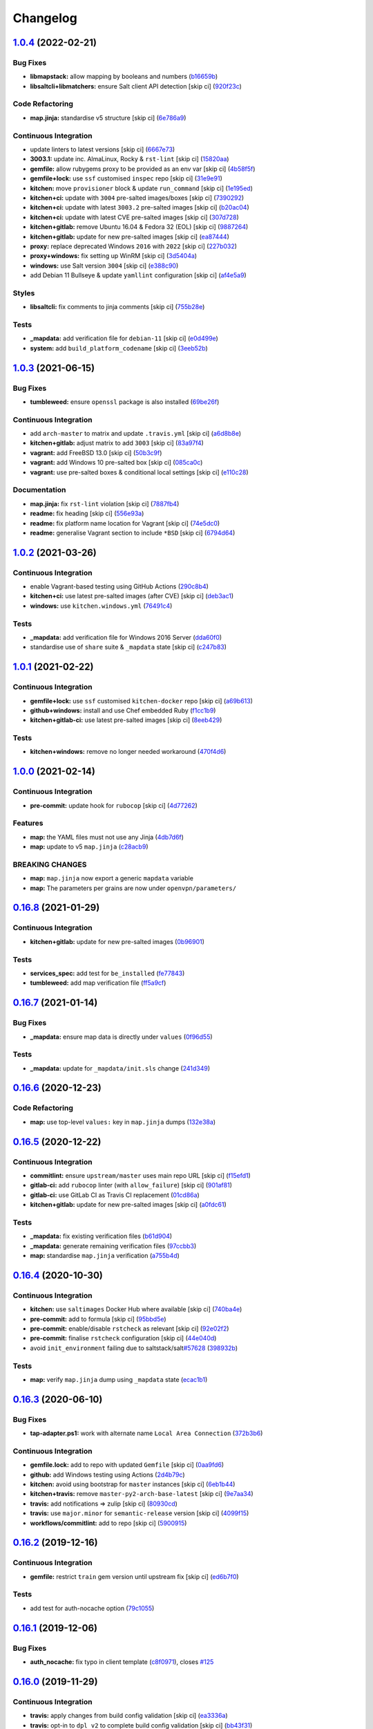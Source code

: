 
Changelog
=========

`1.0.4 <https://github.com/saltstack-formulas/openvpn-formula/compare/v1.0.3...v1.0.4>`_ (2022-02-21)
---------------------------------------------------------------------------------------------------------

Bug Fixes
^^^^^^^^^


* **libmapstack:** allow mapping by booleans and numbers (\ `b16659b <https://github.com/saltstack-formulas/openvpn-formula/commit/b16659bdc49d2da00d45408fd122a965179fd7fe>`_\ )
* **libsaltcli+libmatchers:** ensure Salt client API detection [skip ci] (\ `920f23c <https://github.com/saltstack-formulas/openvpn-formula/commit/920f23c896d357fad8a651dcd61a549f12c80a11>`_\ )

Code Refactoring
^^^^^^^^^^^^^^^^


* **map.jinja:** standardise v5 structure [skip ci] (\ `6e786a9 <https://github.com/saltstack-formulas/openvpn-formula/commit/6e786a91e53e1a9209a5584c41a211fc39d1de15>`_\ )

Continuous Integration
^^^^^^^^^^^^^^^^^^^^^^


* update linters to latest versions [skip ci] (\ `6667e73 <https://github.com/saltstack-formulas/openvpn-formula/commit/6667e739a996c9c4bdcab96b98297a02c3cc5a97>`_\ )
* **3003.1:** update inc. AlmaLinux, Rocky & ``rst-lint`` [skip ci] (\ `15820aa <https://github.com/saltstack-formulas/openvpn-formula/commit/15820aa6d20c25d80a297b8131a51ab39bc030b8>`_\ )
* **gemfile:** allow rubygems proxy to be provided as an env var [skip ci] (\ `4b58f5f <https://github.com/saltstack-formulas/openvpn-formula/commit/4b58f5f0d1abdd2ef8f2795a1f128cf2d3406d59>`_\ )
* **gemfile+lock:** use ``ssf`` customised ``inspec`` repo [skip ci] (\ `31e9e91 <https://github.com/saltstack-formulas/openvpn-formula/commit/31e9e911ae1192dd42bdd866d320b8e001649d27>`_\ )
* **kitchen:** move ``provisioner`` block & update ``run_command`` [skip ci] (\ `1e195ed <https://github.com/saltstack-formulas/openvpn-formula/commit/1e195ed8ac68418790eb53d8ee571d1af62f0950>`_\ )
* **kitchen+ci:** update with ``3004`` pre-salted images/boxes [skip ci] (\ `7390292 <https://github.com/saltstack-formulas/openvpn-formula/commit/7390292911e528d2fd7aef26593358b5565f1589>`_\ )
* **kitchen+ci:** update with latest ``3003.2`` pre-salted images [skip ci] (\ `b20ac04 <https://github.com/saltstack-formulas/openvpn-formula/commit/b20ac04ee45d52e2fb864db069b2f308df08059e>`_\ )
* **kitchen+ci:** update with latest CVE pre-salted images [skip ci] (\ `307d728 <https://github.com/saltstack-formulas/openvpn-formula/commit/307d728b035511446b210bf77d244586de283fe8>`_\ )
* **kitchen+gitlab:** remove Ubuntu 16.04 & Fedora 32 (EOL) [skip ci] (\ `9887264 <https://github.com/saltstack-formulas/openvpn-formula/commit/9887264547753c1fb880d2ca9ee1e6d8bf97573c>`_\ )
* **kitchen+gitlab:** update for new pre-salted images [skip ci] (\ `ea87444 <https://github.com/saltstack-formulas/openvpn-formula/commit/ea87444e74ff83528164672f7def8e4aa66e0d7b>`_\ )
* **proxy:** replace deprecated Windows ``2016`` with ``2022`` [skip ci] (\ `227b032 <https://github.com/saltstack-formulas/openvpn-formula/commit/227b032eea3216d0908743fada5745c450659c83>`_\ )
* **proxy+windows:** fix setting up WinRM [skip ci] (\ `3d5404a <https://github.com/saltstack-formulas/openvpn-formula/commit/3d5404ac86bc1d0cdd540894b0eb74de13050c85>`_\ )
* **windows:** use Salt version ``3004`` [skip ci] (\ `e388c90 <https://github.com/saltstack-formulas/openvpn-formula/commit/e388c908bfae4635ffd9362858ac54a067c47527>`_\ )
* add Debian 11 Bullseye & update ``yamllint`` configuration [skip ci] (\ `af4e5a9 <https://github.com/saltstack-formulas/openvpn-formula/commit/af4e5a98cdb8cee0e1c060d3ecdf9ed454e5f5a3>`_\ )

Styles
^^^^^^


* **libsaltcli:** fix comments to jinja comments [skip ci] (\ `755b28e <https://github.com/saltstack-formulas/openvpn-formula/commit/755b28e1708eee3e5a8de601ac51b04c180aa7f3>`_\ )

Tests
^^^^^


* **_mapdata:** add verification file for ``debian-11`` [skip ci] (\ `e0d499e <https://github.com/saltstack-formulas/openvpn-formula/commit/e0d499e1e4675493f78547d9d03d2f51d62eab83>`_\ )
* **system:** add ``build_platform_codename`` [skip ci] (\ `3eeb52b <https://github.com/saltstack-formulas/openvpn-formula/commit/3eeb52b8e327f6f3ca141e1840317ae027a8833d>`_\ )

`1.0.3 <https://github.com/saltstack-formulas/openvpn-formula/compare/v1.0.2...v1.0.3>`_ (2021-06-15)
---------------------------------------------------------------------------------------------------------

Bug Fixes
^^^^^^^^^


* **tumbleweed:** ensure ``openssl`` package is also installed (\ `69be26f <https://github.com/saltstack-formulas/openvpn-formula/commit/69be26fb00c83a0665ff830808ac3a7b22b84f02>`_\ )

Continuous Integration
^^^^^^^^^^^^^^^^^^^^^^


* add ``arch-master`` to matrix and update ``.travis.yml`` [skip ci] (\ `a6d8b8e <https://github.com/saltstack-formulas/openvpn-formula/commit/a6d8b8e8f150844bbd792496d0c48512f576b762>`_\ )
* **kitchen+gitlab:** adjust matrix to add ``3003`` [skip ci] (\ `83a97f4 <https://github.com/saltstack-formulas/openvpn-formula/commit/83a97f4373c52582f75e2d606448e2201fb434e5>`_\ )
* **vagrant:** add FreeBSD 13.0 [skip ci] (\ `50b3c9f <https://github.com/saltstack-formulas/openvpn-formula/commit/50b3c9f13efad64e6c2c08ef84ae926ec7ea8747>`_\ )
* **vagrant:** add Windows 10 pre-salted box [skip ci] (\ `085ca0c <https://github.com/saltstack-formulas/openvpn-formula/commit/085ca0c6fdf16f74798270771386500681f36e12>`_\ )
* **vagrant:** use pre-salted boxes & conditional local settings [skip ci] (\ `e110c28 <https://github.com/saltstack-formulas/openvpn-formula/commit/e110c28eb4d3905f76d9b2b63cb56c130b5529fd>`_\ )

Documentation
^^^^^^^^^^^^^


* **map.jinja:** fix ``rst-lint`` violation [skip ci] (\ `7887fb4 <https://github.com/saltstack-formulas/openvpn-formula/commit/7887fb4ff6beb6cd80bb44865de82d37209c22b3>`_\ )
* **readme:** fix heading [skip ci] (\ `556e93a <https://github.com/saltstack-formulas/openvpn-formula/commit/556e93ad2985f1f995c644779870db316c285a36>`_\ )
* **readme:** fix platform name location for Vagrant [skip ci] (\ `74e5dc0 <https://github.com/saltstack-formulas/openvpn-formula/commit/74e5dc073aa1a61babbe87f429a44590855c7000>`_\ )
* **readme:** generalise Vagrant section to include ``*BSD`` [skip ci] (\ `6794d64 <https://github.com/saltstack-formulas/openvpn-formula/commit/6794d643a6a065d59baaf6899a2e8eac9f01c57c>`_\ )

`1.0.2 <https://github.com/saltstack-formulas/openvpn-formula/compare/v1.0.1...v1.0.2>`_ (2021-03-26)
---------------------------------------------------------------------------------------------------------

Continuous Integration
^^^^^^^^^^^^^^^^^^^^^^


* enable Vagrant-based testing using GitHub Actions (\ `290c8b4 <https://github.com/saltstack-formulas/openvpn-formula/commit/290c8b48e405e03c224ec28496aa135e1d336810>`_\ )
* **kitchen+ci:** use latest pre-salted images (after CVE) [skip ci] (\ `deb3ac1 <https://github.com/saltstack-formulas/openvpn-formula/commit/deb3ac1d7bf8f52dc92f3f0b09009e669558f1cb>`_\ )
* **windows:** use ``kitchen.windows.yml`` (\ `76491c4 <https://github.com/saltstack-formulas/openvpn-formula/commit/76491c4cb0fd12d8a44a9ffd7d5a3c66f768db0c>`_\ )

Tests
^^^^^


* **_mapdata:** add verification file for Windows 2016 Server (\ `dda60f0 <https://github.com/saltstack-formulas/openvpn-formula/commit/dda60f07ec955db038a0eaaaa842c0f8bc08a1d1>`_\ )
* standardise use of ``share`` suite & ``_mapdata`` state [skip ci] (\ `c247b83 <https://github.com/saltstack-formulas/openvpn-formula/commit/c247b83f47161e59289617467957f8e07f472ff1>`_\ )

`1.0.1 <https://github.com/saltstack-formulas/openvpn-formula/compare/v1.0.0...v1.0.1>`_ (2021-02-22)
---------------------------------------------------------------------------------------------------------

Continuous Integration
^^^^^^^^^^^^^^^^^^^^^^


* **gemfile+lock:** use ``ssf`` customised ``kitchen-docker`` repo [skip ci] (\ `a69b613 <https://github.com/saltstack-formulas/openvpn-formula/commit/a69b6134e6a0b8a77aed6078e24394ba236808a0>`_\ )
* **github+windows:** install and use Chef embedded Ruby (\ `f1cc1b9 <https://github.com/saltstack-formulas/openvpn-formula/commit/f1cc1b9e2676dbae6366518788beece49de30f8c>`_\ )
* **kitchen+gitlab-ci:** use latest pre-salted images [skip ci] (\ `8eeb429 <https://github.com/saltstack-formulas/openvpn-formula/commit/8eeb4295f193cdaca85aea3954f7194c36dfe2b6>`_\ )

Tests
^^^^^


* **kitchen+windows:** remove no longer needed workaround (\ `470f4d6 <https://github.com/saltstack-formulas/openvpn-formula/commit/470f4d6eb77e6281356d518b5ae83230f2ae1657>`_\ )

`1.0.0 <https://github.com/saltstack-formulas/openvpn-formula/compare/v0.16.8...v1.0.0>`_ (2021-02-14)
----------------------------------------------------------------------------------------------------------

Continuous Integration
^^^^^^^^^^^^^^^^^^^^^^


* **pre-commit:** update hook for ``rubocop`` [skip ci] (\ `4d77262 <https://github.com/saltstack-formulas/openvpn-formula/commit/4d772627d43eb1ce051fc6549639ca826fad9481>`_\ )

Features
^^^^^^^^


* **map:** the YAML files must not use any Jinja (\ `4db7d6f <https://github.com/saltstack-formulas/openvpn-formula/commit/4db7d6f6b33ea6741a5bdc67265c51cefde61a75>`_\ )
* **map:** update to v5 ``map.jinja`` (\ `c28acb9 <https://github.com/saltstack-formulas/openvpn-formula/commit/c28acb9c0cf9125d955095d35fc1023113186509>`_\ )

BREAKING CHANGES
^^^^^^^^^^^^^^^^


* **map:** ``map.jinja`` now export a generic ``mapdata`` variable
* **map:** The parameters per grains are now under ``openvpn/parameters/``

`0.16.8 <https://github.com/saltstack-formulas/openvpn-formula/compare/v0.16.7...v0.16.8>`_ (2021-01-29)
------------------------------------------------------------------------------------------------------------

Continuous Integration
^^^^^^^^^^^^^^^^^^^^^^


* **kitchen+gitlab:** update for new pre-salted images (\ `0b96901 <https://github.com/saltstack-formulas/openvpn-formula/commit/0b969018bacdd565170528636f4b976466ef1cae>`_\ )

Tests
^^^^^


* **services_spec:** add test for ``be_installed`` (\ `fe77843 <https://github.com/saltstack-formulas/openvpn-formula/commit/fe7784331d6fe29f5e8312627b9ba40d14497fb9>`_\ )
* **tumbleweed:** add map verification file (\ `ff5a9cf <https://github.com/saltstack-formulas/openvpn-formula/commit/ff5a9cfbfa7a98d8742351224bac239b79c4528c>`_\ )

`0.16.7 <https://github.com/saltstack-formulas/openvpn-formula/compare/v0.16.6...v0.16.7>`_ (2021-01-14)
------------------------------------------------------------------------------------------------------------

Bug Fixes
^^^^^^^^^


* **_mapdata:** ensure map data is directly under ``values`` (\ `0f96d55 <https://github.com/saltstack-formulas/openvpn-formula/commit/0f96d554e7fef9d467b023ac24e8de45f0355766>`_\ )

Tests
^^^^^


* **_mapdata:** update for ``_mapdata/init.sls`` change (\ `241d349 <https://github.com/saltstack-formulas/openvpn-formula/commit/241d349f3a63ddea03ec0692df8b9ca61abb452c>`_\ )

`0.16.6 <https://github.com/saltstack-formulas/openvpn-formula/compare/v0.16.5...v0.16.6>`_ (2020-12-23)
------------------------------------------------------------------------------------------------------------

Code Refactoring
^^^^^^^^^^^^^^^^


* **map:** use top-level ``values:`` key in ``map.jinja`` dumps (\ `132e38a <https://github.com/saltstack-formulas/openvpn-formula/commit/132e38afd496b3e75b8e117c6c8468d00e6e1ea5>`_\ )

`0.16.5 <https://github.com/saltstack-formulas/openvpn-formula/compare/v0.16.4...v0.16.5>`_ (2020-12-22)
------------------------------------------------------------------------------------------------------------

Continuous Integration
^^^^^^^^^^^^^^^^^^^^^^


* **commitlint:** ensure ``upstream/master`` uses main repo URL [skip ci] (\ `f15efd1 <https://github.com/saltstack-formulas/openvpn-formula/commit/f15efd16b04fa54bfd808431b1bbd645b74dd9bf>`_\ )
* **gitlab-ci:** add ``rubocop`` linter (with ``allow_failure``\ ) [skip ci] (\ `901af81 <https://github.com/saltstack-formulas/openvpn-formula/commit/901af81f2bdb9962bf5f1806c26faee9598fde6a>`_\ )
* **gitlab-ci:** use GitLab CI as Travis CI replacement (\ `01cd86a <https://github.com/saltstack-formulas/openvpn-formula/commit/01cd86afa7d26b86507cf3ee894b9d4d42fa94f0>`_\ )
* **kitchen+gitlab:** update for new pre-salted images [skip ci] (\ `a0fdc61 <https://github.com/saltstack-formulas/openvpn-formula/commit/a0fdc618b009180a67f33a634699bc34e8ed163c>`_\ )

Tests
^^^^^


* **_mapdata:** fix existing verification files (\ `b61d904 <https://github.com/saltstack-formulas/openvpn-formula/commit/b61d904e9ad95d94cbaf589d2db9b2a324fc9602>`_\ )
* **_mapdata:** generate remaining verification files (\ `97ccbb3 <https://github.com/saltstack-formulas/openvpn-formula/commit/97ccbb303f10a23ae741c3c5af9da6a5307ba7e3>`_\ )
* **map:** standardise ``map.jinja`` verification (\ `a755b4d <https://github.com/saltstack-formulas/openvpn-formula/commit/a755b4d28202f9b55c25ac616157a7f959947abd>`_\ )

`0.16.4 <https://github.com/saltstack-formulas/openvpn-formula/compare/v0.16.3...v0.16.4>`_ (2020-10-30)
------------------------------------------------------------------------------------------------------------

Continuous Integration
^^^^^^^^^^^^^^^^^^^^^^


* **kitchen:** use ``saltimages`` Docker Hub where available [skip ci] (\ `740ba4e <https://github.com/saltstack-formulas/openvpn-formula/commit/740ba4e80e01a724b7833ee6b3d7e66740ced795>`_\ )
* **pre-commit:** add to formula [skip ci] (\ `95bbd5e <https://github.com/saltstack-formulas/openvpn-formula/commit/95bbd5eee34dd7ae36642ea38f2fc388c385cb30>`_\ )
* **pre-commit:** enable/disable ``rstcheck`` as relevant [skip ci] (\ `92e02f2 <https://github.com/saltstack-formulas/openvpn-formula/commit/92e02f2b549ed599786bb08562dc4bc60df84c49>`_\ )
* **pre-commit:** finalise ``rstcheck`` configuration [skip ci] (\ `44e040d <https://github.com/saltstack-formulas/openvpn-formula/commit/44e040d3a143c7d3a2ad6805ae1f42e261bb7f32>`_\ )
* avoid ``init_environment`` failing due to saltstack/salt\ `#57628 <https://github.com/saltstack-formulas/openvpn-formula/issues/57628>`_ (\ `398932b <https://github.com/saltstack-formulas/openvpn-formula/commit/398932b8332b701b6a1430018629d097b2f41155>`_\ )

Tests
^^^^^


* **map:** verify ``map.jinja`` dump using ``_mapdata`` state (\ `ecac1b1 <https://github.com/saltstack-formulas/openvpn-formula/commit/ecac1b107f8a5309b803cb7fe41d1802b427b5fe>`_\ )

`0.16.3 <https://github.com/saltstack-formulas/openvpn-formula/compare/v0.16.2...v0.16.3>`_ (2020-06-10)
------------------------------------------------------------------------------------------------------------

Bug Fixes
^^^^^^^^^


* **tap-adapter.ps1:** work with alternate name ``Local Area Connection`` (\ `372b3b6 <https://github.com/saltstack-formulas/openvpn-formula/commit/372b3b6d80ef5ede742961bca44d726d16249646>`_\ )

Continuous Integration
^^^^^^^^^^^^^^^^^^^^^^


* **gemfile.lock:** add to repo with updated ``Gemfile`` [skip ci] (\ `0aa9fd6 <https://github.com/saltstack-formulas/openvpn-formula/commit/0aa9fd6d93533d824f4c6d144474d6721dd1bca6>`_\ )
* **github:** add Windows testing using Actions (\ `2d4b79c <https://github.com/saltstack-formulas/openvpn-formula/commit/2d4b79c5f8afe73eeeef187e63d9613bbf7bd793>`_\ )
* **kitchen:** avoid using bootstrap for ``master`` instances [skip ci] (\ `6eb1b44 <https://github.com/saltstack-formulas/openvpn-formula/commit/6eb1b4437df9e2b8bb3171f8811bcf1d091113d9>`_\ )
* **kitchen+travis:** remove ``master-py2-arch-base-latest`` [skip ci] (\ `9e7aa34 <https://github.com/saltstack-formulas/openvpn-formula/commit/9e7aa34a499b30eab737295ae4649e510365deab>`_\ )
* **travis:** add notifications => zulip [skip ci] (\ `80930cd <https://github.com/saltstack-formulas/openvpn-formula/commit/80930cdb479fb9f2eef7a0044b93e08fabb1d804>`_\ )
* **travis:** use ``major.minor`` for ``semantic-release`` version [skip ci] (\ `4099f15 <https://github.com/saltstack-formulas/openvpn-formula/commit/4099f15a1440bf7d9dfde707137593d9cf495d02>`_\ )
* **workflows/commitlint:** add to repo [skip ci] (\ `5900915 <https://github.com/saltstack-formulas/openvpn-formula/commit/5900915e5b86cdad1fdca9163873e1fd9ee44f98>`_\ )

`0.16.2 <https://github.com/saltstack-formulas/openvpn-formula/compare/v0.16.1...v0.16.2>`_ (2019-12-16)
------------------------------------------------------------------------------------------------------------

Continuous Integration
^^^^^^^^^^^^^^^^^^^^^^


* **gemfile:** restrict ``train`` gem version until upstream fix [skip ci] (\ `ed6b7f0 <https://github.com/saltstack-formulas/openvpn-formula/commit/ed6b7f0c0d6a9171eadca2ffbc3682e24a3e346b>`_\ )

Tests
^^^^^


* add test for auth-nocache option (\ `79c1055 <https://github.com/saltstack-formulas/openvpn-formula/commit/79c10556dee2431d93ce9d678d002ec1036d219b>`_\ )

`0.16.1 <https://github.com/saltstack-formulas/openvpn-formula/compare/v0.16.0...v0.16.1>`_ (2019-12-06)
------------------------------------------------------------------------------------------------------------

Bug Fixes
^^^^^^^^^


* **auth_nocache:** fix typo in client template (\ `c8f0971 <https://github.com/saltstack-formulas/openvpn-formula/commit/c8f0971d148be9efb8405ff7eef5bbe4eeae9ea8>`_\ ), closes `#125 <https://github.com/saltstack-formulas/openvpn-formula/issues/125>`_

`0.16.0 <https://github.com/saltstack-formulas/openvpn-formula/compare/v0.15.4...v0.16.0>`_ (2019-11-29)
------------------------------------------------------------------------------------------------------------

Continuous Integration
^^^^^^^^^^^^^^^^^^^^^^


* **travis:** apply changes from build config validation [skip ci] (\ `ea3336a <https://github.com/saltstack-formulas/openvpn-formula/commit/ea3336af6f3657d24c0657173f07ed224140a46b>`_\ )
* **travis:** opt-in to ``dpl v2`` to complete build config validation [skip ci] (\ `bb43f31 <https://github.com/saltstack-formulas/openvpn-formula/commit/bb43f31450ccb48601ef61620a42c9904c502e0d>`_\ )
* **travis:** quote pathspecs used with ``git ls-files`` [skip ci] (\ `667bc1f <https://github.com/saltstack-formulas/openvpn-formula/commit/667bc1f04b7e96bd2c5cdce8a91d76552d34c884>`_\ )
* **travis:** run ``shellcheck`` during lint job [skip ci] (\ `9d63e36 <https://github.com/saltstack-formulas/openvpn-formula/commit/9d63e36fa618df6d966ad1278bfa64153db0a9fe>`_\ )
* **travis:** use build config validation (beta) [skip ci] (\ `d2f7fe2 <https://github.com/saltstack-formulas/openvpn-formula/commit/d2f7fe24a19033b8db907be89f184b26b128b326>`_\ )

Features
^^^^^^^^


* **auth_nocache:** support for auth-nocache (\ `c21b7f5 <https://github.com/saltstack-formulas/openvpn-formula/commit/c21b7f52cc0ce24c96cf1b9173a9fda9e3eb7ae7>`_\ )

`0.15.4 <https://github.com/saltstack-formulas/openvpn-formula/compare/v0.15.3...v0.15.4>`_ (2019-11-06)
------------------------------------------------------------------------------------------------------------

Bug Fixes
^^^^^^^^^


* **adapters:** call ``adapters.sls`` in ``init.sls`` (\ `3ebcbe9 <https://github.com/saltstack-formulas/openvpn-formula/commit/3ebcbe93f8245fb435c3e9af91853930683e16b1>`_\ )
* **dhparams:** allow generating Diffie Hellman parameters on Windows (\ `3802024 <https://github.com/saltstack-formulas/openvpn-formula/commit/3802024a69d5e4008d192084d10858511f3dca4d>`_\ )
* **release.config.js:** use full commit hash in commit link [skip ci] (\ `81d922d <https://github.com/saltstack-formulas/openvpn-formula/commit/81d922d7a3053c309e0e8f965825063df576921e>`_\ )

Continuous Integration
^^^^^^^^^^^^^^^^^^^^^^


* **kitchen:** use ``debian-10-master-py3`` instead of ``develop`` [skip ci] (\ `83e00e1 <https://github.com/saltstack-formulas/openvpn-formula/commit/83e00e1c4d64e86f79b2fa9cb6e8be0490cdb83e>`_\ )
* **kitchen:** use ``develop`` image until ``master`` is ready (\ ``amazonlinux``\ ) [skip ci] (\ `06a09f2 <https://github.com/saltstack-formulas/openvpn-formula/commit/06a09f29e187f9b01865b582eff944c30e294302>`_\ )
* **kitchen+travis:** upgrade matrix after ``2019.2.2`` release [skip ci] (\ `4eb9d3b <https://github.com/saltstack-formulas/openvpn-formula/commit/4eb9d3bed2df51360822db639c2085414bfc13e3>`_\ )
* **travis:** merge ``rubocop`` linter into main ``lint`` job (\ `9f82955 <https://github.com/saltstack-formulas/openvpn-formula/commit/9f82955081169661780b8a236c1b20da15bf9aa2>`_\ )
* **travis:** update ``salt-lint`` config for ``v0.0.10`` [skip ci] (\ `d465b4f <https://github.com/saltstack-formulas/openvpn-formula/commit/d465b4f6063ab78864cf2f25a26c339e74b64c18>`_\ )
* merge travis matrix, add ``salt-lint`` & ``rubocop`` to ``lint`` job (\ `70dab6c <https://github.com/saltstack-formulas/openvpn-formula/commit/70dab6c4ee9d9d69f80c81ae314df0d97c79114e>`_\ )

Documentation
^^^^^^^^^^^^^


* add steps required for testing using Vagrant (\ `0229d14 <https://github.com/saltstack-formulas/openvpn-formula/commit/0229d1446f89d0ebe44f70b1834a0a9aa8cb68e1>`_\ )
* **contributing:** remove to use org-level file instead [skip ci] (\ `8703eb5 <https://github.com/saltstack-formulas/openvpn-formula/commit/8703eb50a6ea7505716b2350e34b88f894a4e725>`_\ )
* **readme:** update link to ``CONTRIBUTING`` [skip ci] (\ `a72049f <https://github.com/saltstack-formulas/openvpn-formula/commit/a72049f738005c95548db7e3b87847d8ce741eda>`_\ )

Performance Improvements
^^^^^^^^^^^^^^^^^^^^^^^^


* **travis:** improve ``salt-lint`` invocation [skip ci] (\ `26838e5 <https://github.com/saltstack-formulas/openvpn-formula/commit/26838e5ccd0400390bb3a2eb29741d36a8992ac3>`_\ )

Tests
^^^^^


* **windows:** add local testing of Windows using Vagrant/Virtualbox (\ `96c3001 <https://github.com/saltstack-formulas/openvpn-formula/commit/96c300125dfa86c67d14e09f772b453eddde7c84>`_\ )

`0.15.3 <https://github.com/saltstack-formulas/openvpn-formula/compare/v0.15.2...v0.15.3>`_ (2019-10-10)
------------------------------------------------------------------------------------------------------------

Bug Fixes
^^^^^^^^^


* **config.sls:** fix ``salt-lint`` errors (\ ` <https://github.com/saltstack-formulas/openvpn-formula/commit/1b3f7f6>`_\ )
* **ifconfig_pool_persist.sls:** fix ``salt-lint`` errors (\ ` <https://github.com/saltstack-formulas/openvpn-formula/commit/6969083>`_\ )
* **map.jinja:** fix ``salt-lint`` errors (\ ` <https://github.com/saltstack-formulas/openvpn-formula/commit/eabfc57>`_\ )

Continuous Integration
^^^^^^^^^^^^^^^^^^^^^^


* **kitchen:** install required packages to bootstrapped ``opensuse`` [skip ci] (\ ` <https://github.com/saltstack-formulas/openvpn-formula/commit/b76dcc9>`_\ )
* **kitchen:** use bootstrapped ``opensuse`` images until ``2019.2.2`` [skip ci] (\ ` <https://github.com/saltstack-formulas/openvpn-formula/commit/0db9651>`_\ )
* **platform:** add ``arch-base-latest`` (commented out for now) [skip ci] (\ ` <https://github.com/saltstack-formulas/openvpn-formula/commit/75d7aaa>`_\ )
* merge travis matrix, add ``salt-lint`` & ``rubocop`` to ``lint`` job (\ ` <https://github.com/saltstack-formulas/openvpn-formula/commit/d7f1607>`_\ )

`0.15.2 <https://github.com/saltstack-formulas/openvpn-formula/compare/v0.15.1...v0.15.2>`_ (2019-09-25)
------------------------------------------------------------------------------------------------------------

Bug Fixes
^^^^^^^^^


* **service:** stop old service only if name is different to new service (\ `1724dfd <https://github.com/saltstack-formulas/openvpn-formula/commit/1724dfd>`_\ ), closes `#119 <https://github.com/saltstack-formulas/openvpn-formula/issues/119>`_

Continuous Integration
^^^^^^^^^^^^^^^^^^^^^^


* **kitchen:** change ``log_level`` to ``debug`` instead of ``info`` (\ `e94c9ba <https://github.com/saltstack-formulas/openvpn-formula/commit/e94c9ba>`_\ )

`0.15.1 <https://github.com/saltstack-formulas/openvpn-formula/compare/v0.15.0...v0.15.1>`_ (2019-09-21)
------------------------------------------------------------------------------------------------------------

Bug Fixes
^^^^^^^^^


* **repo:** provide EPEL repo configuration for ``Amazon Linux-2`` (\ `bfb29bd <https://github.com/saltstack-formulas/openvpn-formula/commit/bfb29bd>`_\ )

Continuous Integration
^^^^^^^^^^^^^^^^^^^^^^


* use ``dist: bionic`` & apply ``opensuse-leap-15`` SCP error workaround (\ `5e02797 <https://github.com/saltstack-formulas/openvpn-formula/commit/5e02797>`_\ )
* **yamllint:** add rule ``empty-values`` & use new ``yaml-files`` setting (\ `a437b3b <https://github.com/saltstack-formulas/openvpn-formula/commit/a437b3b>`_\ )

`0.15.0 <https://github.com/saltstack-formulas/openvpn-formula/compare/v0.14.2...v0.15.0>`_ (2019-09-07)
------------------------------------------------------------------------------------------------------------

Features
^^^^^^^^


* **auth_gen_token:** support for auth-gen-token (\ `333edd7 <https://github.com/saltstack-formulas/openvpn-formula/commit/333edd7>`_\ )
* **syslog:** support for syslog (\ `24b370c <https://github.com/saltstack-formulas/openvpn-formula/commit/24b370c>`_\ )

`0.14.2 <https://github.com/saltstack-formulas/openvpn-formula/compare/v0.14.1...v0.14.2>`_ (2019-09-06)
------------------------------------------------------------------------------------------------------------

Documentation
^^^^^^^^^^^^^


* **pillar.example:** update with quoted "yes" for comp-lzo (\ `1b49b24 <https://github.com/saltstack-formulas/openvpn-formula/commit/1b49b24>`_\ )

`0.14.1 <https://github.com/saltstack-formulas/openvpn-formula/compare/v0.14.0...v0.14.1>`_ (2019-09-01)
------------------------------------------------------------------------------------------------------------

Bug Fixes
^^^^^^^^^


* **config:** configurable distinction between server and client services (\ `18c4c4a <https://github.com/saltstack-formulas/openvpn-formula/commit/18c4c4a>`_\ )
* **config:** sub-mappings for client and server (\ `b30b23d <https://github.com/saltstack-formulas/openvpn-formula/commit/b30b23d>`_\ )
* **service:** make sure the now obsolete systemd services are disabled (\ `2dfae46 <https://github.com/saltstack-formulas/openvpn-formula/commit/2dfae46>`_\ )
* **service:** removed trailing whitespace (\ `85d2458 <https://github.com/saltstack-formulas/openvpn-formula/commit/85d2458>`_\ )
* **test:** drop ' then$' (\ `62c2f70 <https://github.com/saltstack-formulas/openvpn-formula/commit/62c2f70>`_\ )
* **test:** dropped redundant permission checks (\ `9c3ea71 <https://github.com/saltstack-formulas/openvpn-formula/commit/9c3ea71>`_\ )

Continuous Integration
^^^^^^^^^^^^^^^^^^^^^^


* **kitchen+travis:** replace EOL pre-salted images (\ `2577535 <https://github.com/saltstack-formulas/openvpn-formula/commit/2577535>`_\ )

Tests
^^^^^


* **kitchen:** debian and ubuntu use different paths now (\ `dfd784e <https://github.com/saltstack-formulas/openvpn-formula/commit/dfd784e>`_\ )
* **pillar:** set 'status' to fix kitchen tests (\ `07bb5b6 <https://github.com/saltstack-formulas/openvpn-formula/commit/07bb5b6>`_\ )

`0.14.0 <https://github.com/saltstack-formulas/openvpn-formula/compare/v0.13.1...v0.14.0>`_ (2019-08-15)
------------------------------------------------------------------------------------------------------------

Bug Fixes
^^^^^^^^^


* **network_manager_networks:** properly override port (\ `1d58ec6 <https://github.com/saltstack-formulas/openvpn-formula/commit/1d58ec6>`_\ )
* **network_manager_networks:** reduced pillar.get calls (\ `7ee9eed <https://github.com/saltstack-formulas/openvpn-formula/commit/7ee9eed>`_\ )

Features
^^^^^^^^


* **yamllint:** include for this repo and apply rules throughout (\ `4355ac6 <https://github.com/saltstack-formulas/openvpn-formula/commit/4355ac6>`_\ )

`0.13.1 <https://github.com/saltstack-formulas/openvpn-formula/compare/v0.13.0...v0.13.1>`_ (2019-07-19)
------------------------------------------------------------------------------------------------------------

Bug Fixes
^^^^^^^^^


* **centos:** install OpenSSL on CentOS (\ `7e4c8d6 <https://github.com/saltstack-formulas/openvpn-formula/commit/7e4c8d6>`_\ )
* **centos-6:** has only *one* service 'openvpn' (\ `3d5723d <https://github.com/saltstack-formulas/openvpn-formula/commit/3d5723d>`_\ )
* **config:** script-security is a common option (\ `b1b482c <https://github.com/saltstack-formulas/openvpn-formula/commit/b1b482c>`_\ )
* **config:** set tls-auth and tls-crypt independentyl of ta_content (\ `d3787b6 <https://github.com/saltstack-formulas/openvpn-formula/commit/d3787b6>`_\ )
* **debian-ish:** root owns the logs (\ `3276d3b <https://github.com/saltstack-formulas/openvpn-formula/commit/3276d3b>`_\ )
* **fedora:** honor working directory & service name (\ `4f8e899 <https://github.com/saltstack-formulas/openvpn-formula/commit/4f8e899>`_\ )
* **freebsd:** load if_tap module (\ `d63581a <https://github.com/saltstack-formulas/openvpn-formula/commit/d63581a>`_\ )
* **jinja:** don't call pillar.get (\ `33b98f5 <https://github.com/saltstack-formulas/openvpn-formula/commit/33b98f5>`_\ )
* **logging:** set replace=False and add dependencies for log files (\ `9b71fcf <https://github.com/saltstack-formulas/openvpn-formula/commit/9b71fcf>`_\ )
* **macros:** use openvpn/macros.jinja (\ `637387e <https://github.com/saltstack-formulas/openvpn-formula/commit/637387e>`_\ )
* **service:** use OS-specific service name in multi-service setups (\ `b16756c <https://github.com/saltstack-formulas/openvpn-formula/commit/b16756c>`_\ )
* **specs:** use boolean operator (\ `89fa956 <https://github.com/saltstack-formulas/openvpn-formula/commit/89fa956>`_\ )

Continuous Integration
^^^^^^^^^^^^^^^^^^^^^^


* **cleanup:** dropped obsolete opensuse-leap-15 workaround (\ `1e1719d <https://github.com/saltstack-formulas/openvpn-formula/commit/1e1719d>`_\ )
* **kitchen:** add kitchen file + testinfra (\ `9c5ee26 <https://github.com/saltstack-formulas/openvpn-formula/commit/9c5ee26>`_\ )
* **kitchen:** rename pillar (\ `4122fc0 <https://github.com/saltstack-formulas/openvpn-formula/commit/4122fc0>`_\ )
* **kitchen:** test/config/pillars: add jinja for user on debian >= 9 (\ `3c7f947 <https://github.com/saltstack-formulas/openvpn-formula/commit/3c7f947>`_\ )
* **kitchen+travis:** modify matrix to include ``develop`` platform (\ `91b5798 <https://github.com/saltstack-formulas/openvpn-formula/commit/91b5798>`_\ )
* **specs:** increased readability (\ `b2c9cf1 <https://github.com/saltstack-formulas/openvpn-formula/commit/b2c9cf1>`_\ )
* **test data:** moved Pillar test data (\ `2fff1ee <https://github.com/saltstack-formulas/openvpn-formula/commit/2fff1ee>`_\ )
* **testing:** added bin/kitchen (\ `15bea7b <https://github.com/saltstack-formulas/openvpn-formula/commit/15bea7b>`_\ )
* **travis:** exclude Fedora 29 from Travis CI (\ `4a1f9ed <https://github.com/saltstack-formulas/openvpn-formula/commit/4a1f9ed>`_\ )
* **travis:** test based on template-formula and `#98 <https://github.com/saltstack-formulas/openvpn-formula/issues/98>`_ (\ `b9daf9b <https://github.com/saltstack-formulas/openvpn-formula/commit/b9daf9b>`_\ )

